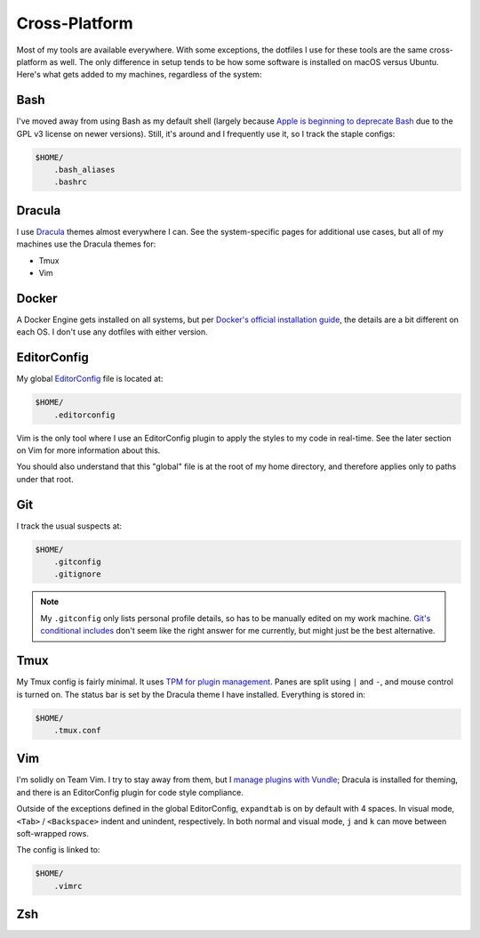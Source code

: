 Cross-Platform
==============

Most of my tools are available everywhere. With some exceptions, the dotfiles I use for these tools are the same cross-platform as well. The only difference in setup tends to be how some software is installed on macOS versus Ubuntu. Here's what gets added to my machines, regardless of the system:

Bash
----

I've moved away from using Bash as my default shell (largely because `Apple is beginning to deprecate Bash <https://scriptingosx.com/2019/06/moving-to-zsh/>`_ due to the GPL v3 license on newer versions). Still, it's around and I frequently use it, so I track the staple configs:

.. code-block:: bash

    $HOME/
        .bash_aliases
        .bashrc

Dracula
-------

I use `Dracula <https://draculatheme.com/>`_ themes almost everywhere I can. See the system-specific pages for additional use cases, but all of my machines use the Dracula themes for:

- Tmux
- Vim

Docker
------

A Docker Engine gets installed on all systems, but per `Docker's official installation guide <https://docs.docker.com/engine/install/>`_, the details are a bit different on each OS. I don't use any dotfiles with either version.

EditorConfig
------------

My global `EditorConfig <https://editorconfig.org/>`_ file is located at:

.. code-block:: bash

    $HOME/
        .editorconfig

Vim is the only tool where I use an EditorConfig plugin to apply the styles to my code in real-time. See the later section on Vim for more information about this.

You should also understand that this "global" file is at the root of my home directory, and therefore applies only to paths under that root.

Git
---

I track the usual suspects at:

.. code-block:: bash

    $HOME/
        .gitconfig
        .gitignore

.. note::

    My ``.gitconfig`` only lists personal profile details, so has to be manually edited on my work machine. `Git's conditional includes <https://git-scm.com/docs/git-config#_conditional_includes>`_ don't seem like the right answer for me currently, but might just be the best alternative.

Tmux
----

My Tmux config is fairly minimal. It uses `TPM for plugin management <https://github.com/tmux-plugins/tpm>`_. Panes are split using ``|`` and ``-``, and mouse control is turned on. The status bar is set by the Dracula theme I have installed. Everything is stored in:

.. code-block:: bash

    $HOME/
        .tmux.conf

Vim
---

I'm solidly on Team Vim. I try to stay away from them, but I `manage plugins with Vundle <https://github.com/VundleVim/Vundle.vim>`_; Dracula is installed for theming, and there is an EditorConfig plugin for code style compliance.

Outside of the exceptions defined in the global EditorConfig, ``expandtab`` is on by default with 4 spaces. In visual mode, ``<Tab>`` / ``<Backspace>`` indent and unindent, respectively. In both normal and visual mode, ``j`` and ``k`` can move between soft-wrapped rows.

The config is linked to:

.. code-block:: bash

    $HOME/
        .vimrc

Zsh
---
